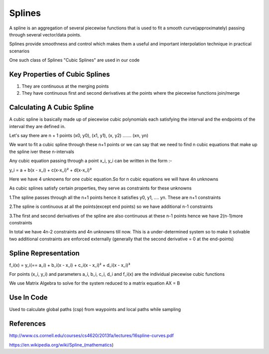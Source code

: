 
Splines
=======
A spline is an aggregation of several piecewise functions that is used to fit a smooth curve(approximately) passing through several vector/data points.

Splines provide smoothness and control which makes them a useful and important interpolation technique in practical scenarios

One such class of Splines "Cubic Splines" are used in our code

Key Properties of Cubic Splines
^^^^^^^^^^^^^^^^^^^^^^^^^^^^^^^
1. They are continuous at the merging points

2. They have continuous first and second derivatives at the points where the piecewise functions join/merge


Calculating A Cubic Spline 
^^^^^^^^^^^^^^^^^^^^^^^^^^
A cubic spline is basically made up of piecewise cubic polynomials each satisfying the interval and the endpoints of the interval they are defined in.

Let's say there are n + 1 points (x0, y0), (x1, y1), (x, y2) ....... (xn, yn)

We want to fit a cubic spline through these n+1 points or we can say that we need to find n cubic equations that make up the spline iver these n-intervals 

Any cubic equation passing through a point x_i, y_i can be written in the form :-

y_i = a + b(x - x_i) + c(x-x_i)² + d(x-x_i)³

Here we have 4 unknowns for one cubic equation.So for n cubic equations we will have 4n unknowns

As cubic splines satisfy certain properties, they serve as constraints for these unknowns 

1.The spline passes through all the n+1 points hence it satisfies y0, y1, .... yn. These are n+1 constraints

2.The spline is continuous at all the points(except end points) so we have additional n-1 constraints

3.The first and second derivatives of the spline are also continuous at these n-1 points hence we have 2(n-1)more constraints

In total we have 4n-2 constraints and 4n unknowns till now. This is a under-determined system so to make it solvable two additional constraints are enforced externally (generally that the second derivative = 0 at the end-points)

Spline Representation
^^^^^^^^^^^^^^^^^^^^^^

f_i(x) = y_i(== a_i) + b_i(x - x_i) + c_i(x - x_i)² + d_i(x - x_i)³

For points (x_i, y_i) and parameters a_i, b_i, c_i, d_i and f_i(x) are the individual piecewise cubic functions

We use Matrix Algebra to solve for the system reduced to a matrix equation AX = B 

Use In Code 
^^^^^^^^^^^^
Used to calculate global paths (csp) from waypoints and local paths while sampling 

References
^^^^^^^^^^^
http://www.cs.cornell.edu/courses/cs4620/2013fa/lectures/16spline-curves.pdf

https://en.wikipedia.org/wiki/Spline_(mathematics)
